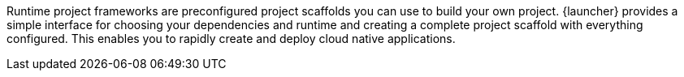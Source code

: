 Runtime project frameworks are preconfigured project scaffolds you can use to build your own project. {launcher} provides a simple interface for choosing your dependencies and runtime and creating a complete project scaffold with everything configured. This enables you to rapidly create and deploy cloud native applications.